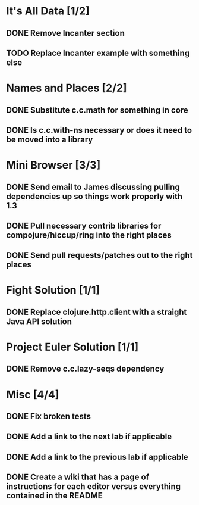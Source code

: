 #+TODO: MAYBE TODO IN-PROGRESS REVIEW DONE
* It's All Data [1/2]
** DONE Remove Incanter section
   CLOSED: [2011-05-03 Tue 15:14]
** TODO Replace Incanter example with something else
* Names and Places [2/2]
** DONE Substitute c.c.math for something in core
   CLOSED: [2011-05-03 Tue 15:44]
** DONE Is c.c.with-ns necessary or does it need to be moved into a library
   CLOSED: [2011-05-04 Wed 10:41]
* Mini Browser [3/3]
** DONE Send email to James discussing pulling dependencies up so things work properly with 1.3
   CLOSED: [2011-05-04 Wed 10:40]
** DONE Pull necessary contrib libraries for compojure/hiccup/ring into the right places
   CLOSED: [2011-05-04 Wed 10:40]
** DONE Send pull requests/patches out to the right places
   CLOSED: [2011-05-04 Wed 13:25]
* Fight Solution [1/1]
** DONE Replace clojure.http.client with a straight Java API solution
   CLOSED: [2011-05-03 Tue 15:13]
* Project Euler Solution [1/1]
** DONE Remove c.c.lazy-seqs dependency
   CLOSED: [2011-05-04 Wed 10:42]
* Misc [4/4]
** DONE Fix broken tests
   CLOSED: [2011-05-04 Wed 10:52]
** DONE Add a link to the next lab if applicable
   CLOSED: [2011-05-05 Thu 23:16]
** DONE Add a link to the previous lab if applicable
   CLOSED: [2011-05-05 Thu 23:16]
** DONE Create a wiki that has a page of instructions for each editor versus everything contained in the README
   CLOSED: [2011-05-05 Thu 14:20]
